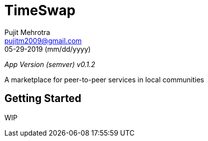 = TimeSwap
Pujit Mehrotra <pujitm2009@gmail.com>
05-29-2019 (mm/dd/yyyy)
:appVersion: 0.1.2

_App Version (semver) v{appVersion}_

A marketplace for peer-to-peer services in local communities

== Getting Started

WIP
